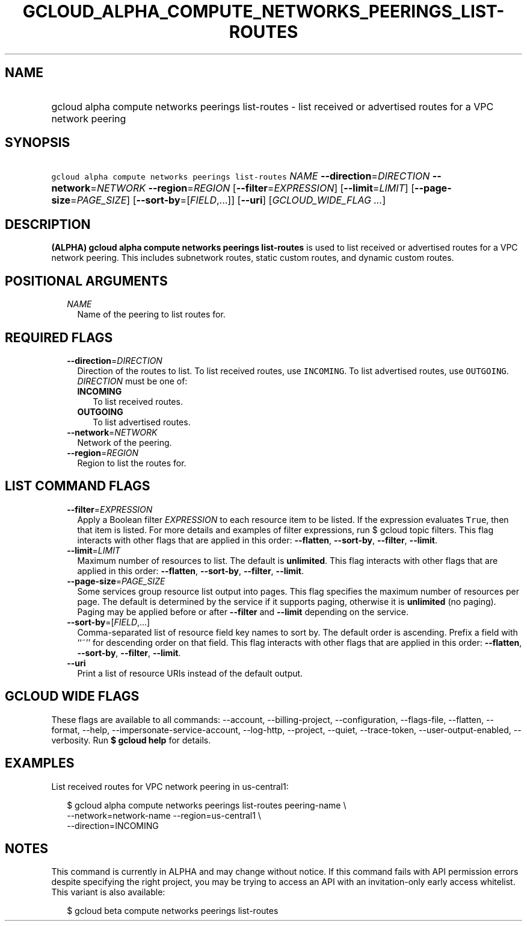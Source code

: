 
.TH "GCLOUD_ALPHA_COMPUTE_NETWORKS_PEERINGS_LIST\-ROUTES" 1



.SH "NAME"
.HP
gcloud alpha compute networks peerings list\-routes \- list received or advertised routes for a VPC network peering



.SH "SYNOPSIS"
.HP
\f5gcloud alpha compute networks peerings list\-routes\fR \fINAME\fR \fB\-\-direction\fR=\fIDIRECTION\fR \fB\-\-network\fR=\fINETWORK\fR \fB\-\-region\fR=\fIREGION\fR [\fB\-\-filter\fR=\fIEXPRESSION\fR] [\fB\-\-limit\fR=\fILIMIT\fR] [\fB\-\-page\-size\fR=\fIPAGE_SIZE\fR] [\fB\-\-sort\-by\fR=[\fIFIELD\fR,...]] [\fB\-\-uri\fR] [\fIGCLOUD_WIDE_FLAG\ ...\fR]



.SH "DESCRIPTION"

\fB(ALPHA)\fR \fBgcloud alpha compute networks peerings list\-routes\fR is used
to list received or advertised routes for a VPC network peering. This includes
subnetwork routes, static custom routes, and dynamic custom routes.



.SH "POSITIONAL ARGUMENTS"

.RS 2m
.TP 2m
\fINAME\fR
Name of the peering to list routes for.


.RE
.sp

.SH "REQUIRED FLAGS"

.RS 2m
.TP 2m
\fB\-\-direction\fR=\fIDIRECTION\fR
Direction of the routes to list. To list received routes, use \f5INCOMING\fR. To
list advertised routes, use \f5OUTGOING\fR. \fIDIRECTION\fR must be one of:

.RS 2m
.TP 2m
\fBINCOMING\fR
To list received routes.
.TP 2m
\fBOUTGOING\fR
To list advertised routes.
.RE
.sp


.TP 2m
\fB\-\-network\fR=\fINETWORK\fR
Network of the peering.

.TP 2m
\fB\-\-region\fR=\fIREGION\fR
Region to list the routes for.


.RE
.sp

.SH "LIST COMMAND FLAGS"

.RS 2m
.TP 2m
\fB\-\-filter\fR=\fIEXPRESSION\fR
Apply a Boolean filter \fIEXPRESSION\fR to each resource item to be listed. If
the expression evaluates \f5True\fR, then that item is listed. For more details
and examples of filter expressions, run $ gcloud topic filters. This flag
interacts with other flags that are applied in this order: \fB\-\-flatten\fR,
\fB\-\-sort\-by\fR, \fB\-\-filter\fR, \fB\-\-limit\fR.

.TP 2m
\fB\-\-limit\fR=\fILIMIT\fR
Maximum number of resources to list. The default is \fBunlimited\fR. This flag
interacts with other flags that are applied in this order: \fB\-\-flatten\fR,
\fB\-\-sort\-by\fR, \fB\-\-filter\fR, \fB\-\-limit\fR.

.TP 2m
\fB\-\-page\-size\fR=\fIPAGE_SIZE\fR
Some services group resource list output into pages. This flag specifies the
maximum number of resources per page. The default is determined by the service
if it supports paging, otherwise it is \fBunlimited\fR (no paging). Paging may
be applied before or after \fB\-\-filter\fR and \fB\-\-limit\fR depending on the
service.

.TP 2m
\fB\-\-sort\-by\fR=[\fIFIELD\fR,...]
Comma\-separated list of resource field key names to sort by. The default order
is ascending. Prefix a field with ``~'' for descending order on that field. This
flag interacts with other flags that are applied in this order:
\fB\-\-flatten\fR, \fB\-\-sort\-by\fR, \fB\-\-filter\fR, \fB\-\-limit\fR.

.TP 2m
\fB\-\-uri\fR
Print a list of resource URIs instead of the default output.


.RE
.sp

.SH "GCLOUD WIDE FLAGS"

These flags are available to all commands: \-\-account, \-\-billing\-project,
\-\-configuration, \-\-flags\-file, \-\-flatten, \-\-format, \-\-help,
\-\-impersonate\-service\-account, \-\-log\-http, \-\-project, \-\-quiet,
\-\-trace\-token, \-\-user\-output\-enabled, \-\-verbosity. Run \fB$ gcloud
help\fR for details.



.SH "EXAMPLES"

List received routes for VPC network peering in us\-central1:

.RS 2m
$ gcloud alpha compute networks peerings list\-routes peering\-name  \e
           \-\-network=network\-name \-\-region=us\-central1 \e
    \-\-direction=INCOMING
.RE



.SH "NOTES"

This command is currently in ALPHA and may change without notice. If this
command fails with API permission errors despite specifying the right project,
you may be trying to access an API with an invitation\-only early access
whitelist. This variant is also available:

.RS 2m
$ gcloud beta compute networks peerings list\-routes
.RE

